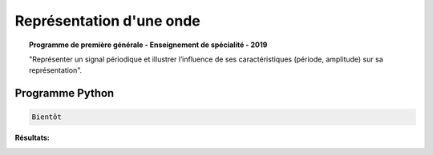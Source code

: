 =========================
Représentation d'une onde
=========================

.. topic:: Programme de première générale - Enseignement de spécialité - 2019

   "Représenter un signal périodique et illustrer l’influence de ses caractéristiques (période, amplitude) sur sa représentation".

Programme Python
================

.. code:: python

   Bientôt

:Résultats:
